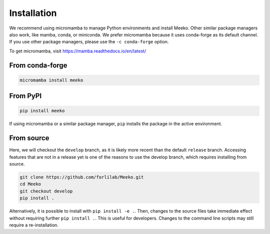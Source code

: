 Installation
============

We recommend using micromamba to manage Python environments and install Meeko.
Other similar package managers also work, like mamba, conda, or miniconda.
We prefer micromamba because it uses conda-forge as its default channel.
If you use other package managers, please use the ``-c conda-forge`` option.

To get micromamba, visit https://mamba.readthedocs.io/en/latest/


From conda-forge
----------------

.. code-block:: bash

    micromamba install meeko


From PyPI
------------------------

.. code-block:: bash

    pip install meeko

If using micromamba or a similar package manager, ``pip`` installs the package
in the active environment.


From source
-----------

Here, we will checkout the ``develop`` branch, as it is likely more recent than the
default ``release`` branch. Accessing features that are not in a release yet is one
of the reasons to use the develop branch, which requires installing from source.

.. code-block:: bash

    git clone https://github.com/forlilab/Meeko.git
    cd Meeko
    git checkout develop
    pip install .

Alternatively, it is possible to install with ``pip install -e .``. Then, changes to
the source files take immediate effect without requiring further ``pip install .``.
This is useful for developers. Changes to the command line scripts may still require
a re-installation.
